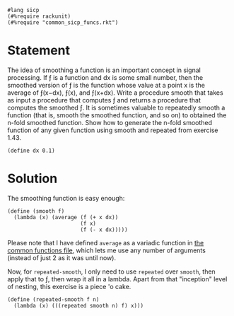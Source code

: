 #+PROPERTY: header-args :tangle yes

#+begin_src racket
  #lang sicp
  (#%require rackunit)
  (#%require "common_sicp_funcs.rkt")
  #+end_src

* Statement

  The idea of smoothing a function is an important concept in signal processing.
  If ƒ is a function and dx is some small number, then the smoothed version of ƒ
  is the function whose value at a point x is the average of ƒ(x−dx), ƒ(x), and
  ƒ(x+dx). Write a procedure smooth that takes as input a procedure that
  computes ƒ and returns a procedure that computes the smoothed ƒ. It is
  sometimes valuable to repeatedly smooth a function (that is, smooth the
  smoothed function, and so on) to obtained the n-fold smoothed function. Show
  how to generate the n-fold smoothed function of any given function using
  smooth and repeated from exercise 1.43.
  
#+begin_src racket
  (define dx 0.1)
#+end_src

* Solution
  
  The smoothing function is easy enough:
  
#+begin_src racket
  (define (smooth f)
    (lambda (x) (average (f (+ x dx))
                         (f x)
                         (f (- x dx)))))
#+end_src

  Please note that I have defined =average= as a variadic function in [[file:common_sicp_funcs.rkt][the common
  functions file]], which lets me use any number of arguments (instead of just 2
  as it was until now).

  Now, for ~repeated-smooth~, I only need to use ~repeated~ over ~smooth~, then
  apply that to ƒ, then wrap it all in a lambda. Apart from that "inception"
  level of nesting, this exercise is a piece 'o cake.

#+begin_src racket
  (define (repeated-smooth f n)
    (lambda (x) (((repeated smooth n) f) x)))
#+end_src
